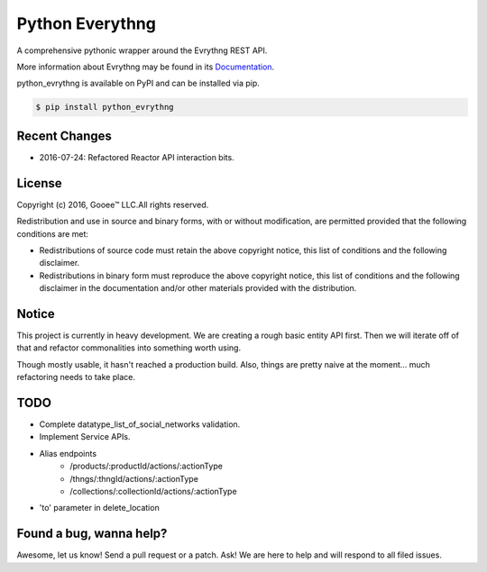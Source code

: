 Python Everythng
================

A comprehensive pythonic wrapper around the Evrythng REST API.

.. image:: https://img.shields.io/pypi/v/python-evrythng.svg
    :target: https://pypi.python.org/pypi/python-evrythng

.. image:: https://img.shields.io/pypi/dm/python-evrythng.svg
        :target: https://pypi.python.org/pypi/python-evrythng
        
.. image:: https://img.shields.io/twitter/url/https/pypi.python.org/pypi/python-evrythng.svg?style=social
        :target: https://twitter.com/intent/tweet?text=Wow:&url=%5Bobject%20Object%5D

More information about Evrythng may be found in its
`Documentation <https://dashboard.evrythng.com/documentation/api>`_.

python_evrythng is available on PyPI and can be installed via pip.

.. code-block:: bash

    $ pip install python_evrythng

Recent Changes
--------------

* 2016-07-24: Refactored Reactor API interaction bits.

License
-------

.. image:: https://raw.githubusercontent.com/GooeeIOT/python-evrythng/master/docs/gooee.png

Copyright (c) 2016, Gooee™ LLC.All rights reserved.

Redistribution and use in source and binary forms, with or without
modification, are permitted provided that the following conditions are met:

* Redistributions of source code must retain the above copyright notice, this
  list of conditions and the following disclaimer.

* Redistributions in binary form must reproduce the above copyright notice,
  this list of conditions and the following disclaimer in the documentation
  and/or other materials provided with the distribution.

Notice
------

This project is currently in heavy development. We are creating a rough basic
entity API first. Then we will iterate off of that and refactor commonalities
into something worth using.

Though mostly usable, it hasn't reached a production build. Also, things are
pretty naive at the moment... much refactoring needs to take place.

TODO
----

- Complete datatype_list_of_social_networks validation.
- Implement Service APIs.
- Alias endpoints
    - /products/:productId/actions/:actionType
    - /thngs/:thngId/actions/:actionType
    - /collections/:collectionId/actions/:actionType
- 'to' parameter in delete_location

Found a bug, wanna help?
------------------------

Awesome, let us know! Send a pull request or a patch. Ask! We are here to help 
and will respond to all filed issues.
